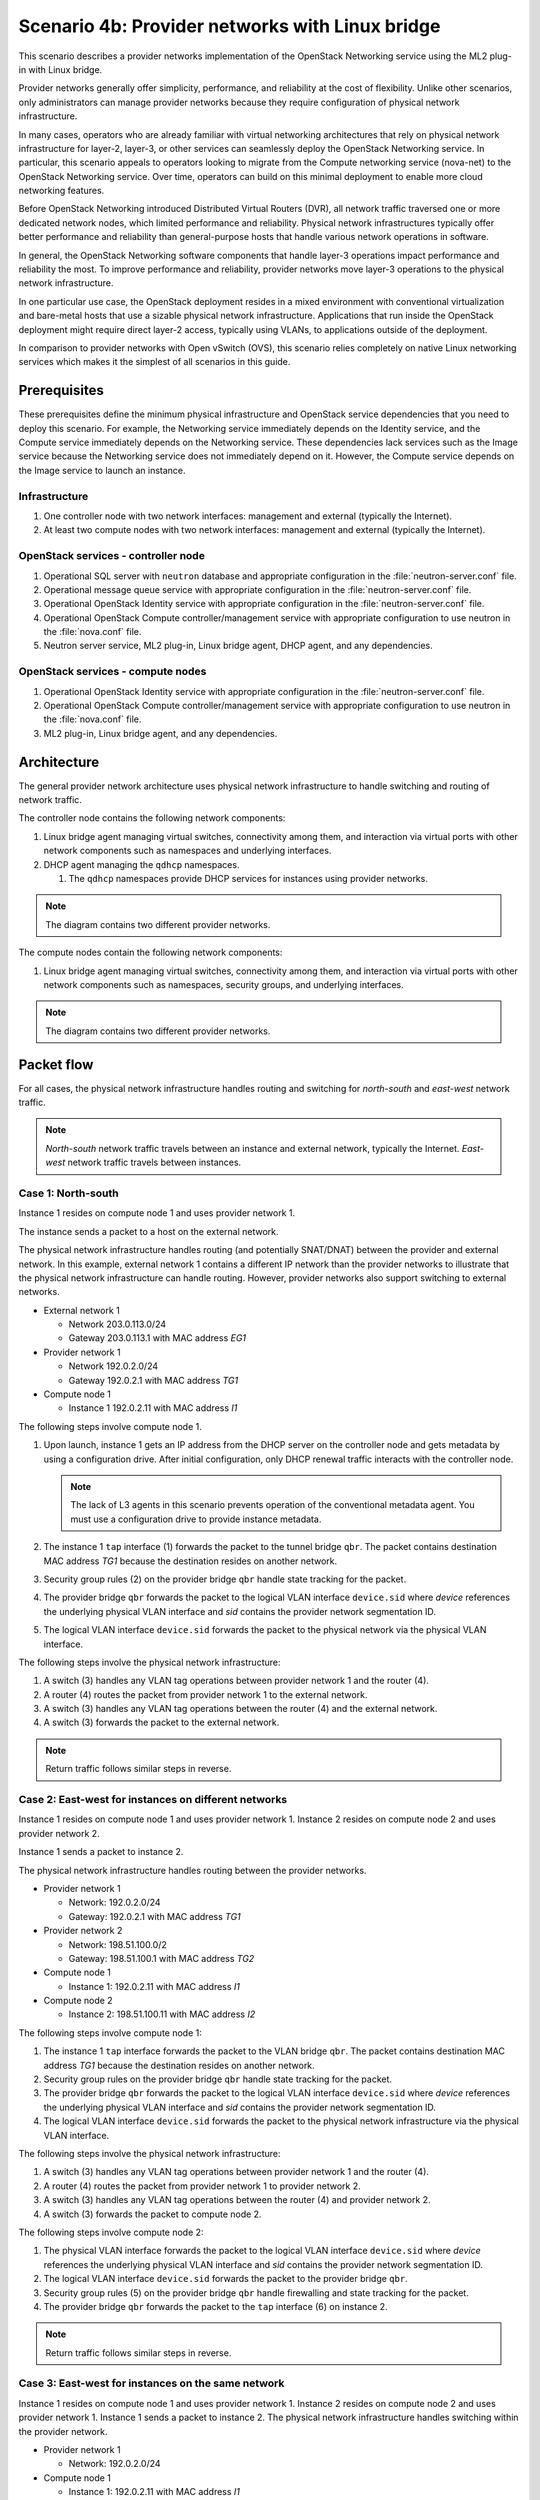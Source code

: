 ================================================
Scenario 4b: Provider networks with Linux bridge
================================================

This scenario describes a provider networks implementation of the
OpenStack Networking service using the ML2 plug-in with Linux bridge.

Provider networks generally offer simplicity, performance, and reliability at
the cost of flexibility. Unlike other scenarios, only administrators can
manage provider networks because they require configuration of physical
network infrastructure.

In many cases, operators who are already familiar with virtual networking
architectures that rely on physical network infrastructure for layer-2,
layer-3, or other services can seamlessly deploy the OpenStack Networking
service. In particular, this scenario appeals to operators looking to
migrate from the Compute networking service (nova-net) to the OpenStack
Networking service. Over time, operators can build on this minimal
deployment to enable more cloud networking features.

Before OpenStack Networking introduced Distributed Virtual Routers (DVR), all
network traffic traversed one or more dedicated network nodes, which limited
performance and reliability. Physical network infrastructures typically offer
better performance and reliability than general-purpose hosts that handle
various network operations in software.

In general, the OpenStack Networking software components that handle layer-3
operations impact performance and reliability the most. To improve performance
and reliability, provider networks move layer-3 operations to the physical
network infrastructure.

In one particular use case, the OpenStack deployment resides in a mixed
environment with conventional virtualization and bare-metal hosts that use a
sizable physical network infrastructure. Applications that run inside the
OpenStack deployment might require direct layer-2 access, typically using
VLANs, to applications outside of the deployment.

In comparison to provider networks with Open vSwitch (OVS), this scenario
relies completely on native Linux networking services which makes it the
simplest of all scenarios in this guide.

Prerequisites
~~~~~~~~~~~~~

These prerequisites define the minimum physical infrastructure and OpenStack
service dependencies that you need to deploy this scenario. For example, the
Networking service immediately depends on the Identity service, and the Compute
service immediately depends on the Networking service. These dependencies lack
services such as the Image service because the Networking service does not
immediately depend on it. However, the Compute service depends on the Image
service to launch an instance.

Infrastructure
--------------

#. One controller node with two network interfaces: management and
   external (typically the Internet).

#. At least two compute nodes with two network interfaces: management
   and external (typically the Internet).

.. image:: figures/scenario-provider-hw.png
   :alt: Hardware layout

.. image:: figures/scenario-provider-networks.png
   :alt: Network layout

.. image:: figures/scenario-provider-lb-services.png
   :alt: Service layout

OpenStack services - controller node
------------------------------------

#.  Operational SQL server with ``neutron`` database and appropriate
    configuration in the :file:`neutron-server.conf` file.

#.  Operational message queue service with appropriate configuration in
    the :file:`neutron-server.conf` file.

#.  Operational OpenStack Identity service with appropriate
    configuration in the :file:`neutron-server.conf` file.

#.  Operational OpenStack Compute controller/management service with
    appropriate configuration to use neutron in the :file:`nova.conf` file.

#.  Neutron server service, ML2 plug-in, Linux bridge agent, DHCP agent,
    and any dependencies.

OpenStack services - compute nodes
----------------------------------

#.  Operational OpenStack Identity service with appropriate
    configuration in the :file:`neutron-server.conf` file.

#.  Operational OpenStack Compute controller/management service with
    appropriate configuration to use neutron in the :file:`nova.conf` file.

#.  ML2 plug-in, Linux bridge agent, and any dependencies.

Architecture
~~~~~~~~~~~~

The general provider network architecture uses physical network
infrastructure to handle switching and routing of network traffic.

.. image:: figures/scenario-provider-general.png
   :alt: Architecture overview

The controller node contains the following network components:

#. Linux bridge agent managing virtual switches, connectivity among
   them, and interaction via virtual ports with other network components
   such as namespaces and underlying interfaces.

#. DHCP agent managing the ``qdhcp`` namespaces.

   #. The ``qdhcp`` namespaces provide DHCP services for instances using
      provider networks.

.. image:: figures/scenario-provider-lb-controller1.png
   :alt: Controller node components - overview

.. image:: figures/scenario-provider-lb-controller2.png
   :alt: Controller node components - connectivity

.. note::
   The diagram contains two different provider networks.

The compute nodes contain the following network components:

#. Linux bridge agent managing virtual switches, connectivity among
   them, and interaction via virtual ports with other network components
   such as namespaces, security groups, and underlying interfaces.

.. image:: figures/scenario-provider-lb-compute1.png
   :alt: Compute node components - overview

.. image:: figures/scenario-provider-lb-compute2.png
   :alt: Compute node components - connectivity

.. note::
   The diagram contains two different provider networks.

Packet flow
~~~~~~~~~~~

For all cases, the physical network infrastructure handles routing and
switching for *north-south* and *east-west* network traffic.

.. note::
   *North-south* network traffic travels between an instance and
   external network, typically the Internet. *East-west* network
   traffic travels between instances.

Case 1: North-south
-------------------

Instance 1 resides on compute node 1 and uses provider network 1.

The instance sends a packet to a host on the external network.

The physical network infrastructure handles routing (and potentially SNAT/DNAT)
between the provider and external network. In this example, external network
1 contains a different IP network than the provider networks to illustrate
that the physical network infrastructure can handle routing. However, provider
networks also support switching to external networks.

* External network 1

  * Network 203.0.113.0/24

  * Gateway 203.0.113.1 with MAC address *EG1*

* Provider network 1

  * Network 192.0.2.0/24

  * Gateway 192.0.2.1 with MAC address *TG1*

* Compute node 1

  * Instance 1 192.0.2.11 with MAC address *I1*

The following steps involve compute node 1.

#. Upon launch, instance 1 gets an IP address from the DHCP server on the
   controller node and gets metadata by using a configuration drive. After
   initial configuration, only DHCP renewal traffic interacts with the
   controller node.

   .. note::
      The lack of L3 agents in this scenario prevents operation of the
      conventional metadata agent. You must use a configuration drive to
      provide instance metadata.

#. The instance 1 ``tap`` interface (1) forwards the packet to the tunnel
   bridge ``qbr``. The packet contains destination MAC address *TG1*
   because the destination resides on another network.

#. Security group rules (2) on the provider bridge ``qbr`` handle state
   tracking for the packet.

#. The provider bridge ``qbr`` forwards the packet to the logical VLAN
   interface ``device.sid`` where *device* references the underlying
   physical VLAN interface and *sid* contains the provider network
   segmentation ID.

#. The logical VLAN interface ``device.sid`` forwards the packet to the
   physical network via the physical VLAN interface.

The following steps involve the physical network infrastructure:

#. A switch (3) handles any VLAN tag operations between provider network 1
   and the router (4).

#. A router (4) routes the packet from provider network 1 to the external
   network.

#. A switch (3) handles any VLAN tag operations between the router (4) and
   the external network.

#. A switch (3) forwards the packet to the external network.

.. note::
   Return traffic follows similar steps in reverse.

.. image:: figures/scenario-provider-lb-flowns1.png
   :alt: Network traffic flow - north/south

Case 2: East-west for instances on different networks
-----------------------------------------------------

Instance 1 resides on compute node 1 and uses provider network 1. Instance 2
resides on compute node 2 and uses provider network 2.

Instance 1 sends a packet to instance 2.

The physical network infrastructure handles routing between the provider
networks.

* Provider network 1

  * Network: 192.0.2.0/24

  * Gateway: 192.0.2.1 with MAC address *TG1*

* Provider network 2

  * Network: 198.51.100.0/2

  * Gateway: 198.51.100.1 with MAC address *TG2*

* Compute node 1

  * Instance 1: 192.0.2.11 with MAC address *I1*

* Compute node 2

  * Instance 2: 198.51.100.11 with MAC address *I2*

The following steps involve compute node 1:

#. The instance 1 ``tap`` interface forwards the packet to the VLAN
   bridge ``qbr``. The packet contains destination MAC address *TG1*
   because the destination resides on another network.

#. Security group rules on the provider bridge ``qbr`` handle state tracking
   for the packet.

#. The provider bridge ``qbr`` forwards the packet to the logical VLAN
   interface ``device.sid`` where *device* references the underlying
   physical VLAN interface and *sid* contains the provider network
   segmentation ID.

#. The logical VLAN interface ``device.sid`` forwards the packet to the
   physical network infrastructure via the physical VLAN interface.

The following steps involve the physical network infrastructure:

#. A switch (3) handles any VLAN tag operations between provider network 1
   and the router (4).

#. A router (4) routes the packet from provider network 1 to provider
   network 2.

#. A switch (3) handles any VLAN tag operations between the router (4) and
   provider network 2.

#. A switch (3) forwards the packet to compute node 2.

The following steps involve compute node 2:

#. The physical VLAN interface forwards the packet to the logical VLAN
   interface ``device.sid`` where *device* references the underlying
   physical VLAN interface and *sid* contains the provider network
   segmentation ID.

#. The logical VLAN interface ``device.sid`` forwards the packet to the
   provider bridge ``qbr``.

#. Security group rules (5) on the provider bridge ``qbr`` handle
   firewalling and state tracking for the packet.

#. The provider bridge ``qbr`` forwards the packet to the ``tap`` interface (6)
   on instance 2.

.. note:: Return traffic follows similar steps in reverse.

.. image:: figures/scenario-provider-lb-flowew1.png
   :alt: Network traffic flow - east/west for instances on different networks

Case 3: East-west for instances on the same network
---------------------------------------------------

Instance 1 resides on compute node 1 and uses provider network 1. Instance
2 resides on compute node 2 and uses provider network 1. Instance 1 sends
a packet to instance 2. The physical network infrastructure handles switching
within the provider network.

* Provider network 1

  * Network: 192.0.2.0/24

* Compute node 1

  * Instance 1: 192.0.2.11 with MAC address *I1*

* Compute node 2

  * Instance 2: 192.0.2.12 with MAC address *I2*

The following steps involve compute node 1:

#. The instance 1 ``tap`` interface (1) forwards the packet to the VLAN
   bridge ``qbr``. The packet contains destination MAC address *I2*
   because the destination resides on the same network.

#. Security group rules (2) on the provider bridge ``qbr`` handle
   state tracking for the packet.

#. The provider bridge ``qbr`` forwards the packet to the logical VLAN
   interface ``device.sid`` where *device* references the underlying
   physical VLAN interface and *sid* contains the provider network
   segmentation ID.

#. The logical VLAN interface ``device.sid`` forwards the packet to the
   physical network infrastructure via the physical VLAN interface.

The following steps involve the physical network infrastructure:

#. A switch (3) forwards the packet from compute node 1 to compute node 2.

The following steps involve compute node 2:

#. The physical VLAN interface forwards the packet to the logical VLAN
   interface ``device.sid`` where *device* references the underlying
   physical VLAN interface and *sid* contains the provider network
   segmentation ID.

#. The logical VLAN interface ``device.sid`` forwards the packet to the
   provider bridge ``qbr``.

#. Security group rules (4) on the provider bridge ``qbr`` handle
   firewalling and state tracking for the packet.

#. The provider bridge ``qbr`` forwards the packet to the instance 2 ``tap``
   interface (5).

.. note::
   Return traffic follows similar steps in reverse.

.. image:: figures/scenario-provider-lb-flowew2.png
   :alt: Network traffic flow - east/west for instances on the same network

Example configuration
~~~~~~~~~~~~~~~~~~~~~

Use the following example configuration as a template to deploy this
scenario in your environment.

Controller node
---------------

#. Configure the kernel to disable reverse path filtering. Edit the
   :file:`/etc/sysctl.conf` file::

      net.ipv4.conf.default.rp_filter=0
      net.ipv4.conf.all.rp_filter=0

#. Load the new kernel configuration::

      $ sysctl -p

#. Configure base options. Edit the :file:`/etc/neutron/neutron.conf` file::

      [DEFAULT]
      core_plugin = ml2
      service_plugins =

   .. note::
      The ``service_plugins`` option contains no value because the
      Networking service does not provide layer-3 services such as
      routing.

#. Configure the ML2 plug-in. Edit the
   :file:`/etc/neutron/plugins/ml2/ml2\_conf.ini` file::

      [ml2]
      type_drivers = flat,vlan
      tenant_network_types =
      mechanism_drivers = linuxbridge

      [ml2_type_flat]
      flat_networks = external

      [ml2_type_vlan]
      network_vlan_ranges = external

      [securitygroup]
      firewall_driver = neutron.agent.linux.iptables_firewall.IptablesFirewallDriver
      enable_security_group = True
      enable_ipset = True

      [linux_bridge]
      physical_interface_mappings = external:EXTERNAL_NETWORK_INTERFACE

   Replace ``EXTERNAL_NETWORK_INTERFACE`` with the respective
   underlying network interface name. For example, ``eth1``.

   .. note::
      The ``tenant_network_types`` option contains no value because the
      architecture does not support project (private) networks.

#. Configure the DHCP agent. Edit the :file:`/etc/neutron/dhcp\_agent.ini`
   file::

      [DEFAULT]
      verbose = True
      interface_driver = neutron.agent.linux.interface.BridgeInterfaceDriver
      dhcp_driver = neutron.agent.linux.dhcp.Dnsmasq
      dhcp_delete_namespaces = True

#. Start the following services:

   - Server
   - Linux bridge agent
   - DHCP agent

Compute nodes
-------------

#. Configure the kernel to disable reverse path filtering. Edit the
   :file:`/etc/sysctl.conf` file::

      net.ipv4.conf.default.rp_filter=0
      net.ipv4.conf.all.rp_filter=0

#. Load the new kernel configuration::

      $ sysctl -p

#. Configure base options. Edit the :file:`/etc/neutron/neutron.conf` file::

      [DEFAULT]
      core_plugin = ml2
      service_plugins =

   .. note::
      The ``service_plugins`` option contains no value because the
      Networking service does not provide layer-3 services such as
      routing.

#. Configure the ML2 plug-in. Edit the
   :file:`/etc/neutron/plugins/ml2/ml2\_conf.ini` file::

      [ml2]
      type_drivers = flat,vlan
      tenant_network_types =
      mechanism_drivers = linuxbridge

      [ml2_type_flat]
      flat_networks = external

      [ml2_type_vlan]
      network_vlan_ranges = external

      [securitygroup]
      firewall_driver = neutron.agent.linux.iptables_firewall.IptablesFirewallDriver
      enable_security_group = True
      enable_ipset = True

      [linux_bridge]
      physical_interface_mappings = external:EXTERNAL_NETWORK_INTERFACE

   Replace ``EXTERNAL_NETWORK_INTERFACE`` with the respective
   underlying network interface name. For example, ``eth1``.

   .. note::
      The ``tenant_network_types`` option contains no value because the
      architecture does not support project (private) networks.

#. Start the following services:

   - Linux bridge agent

Verify service operation
------------------------

#. Source the administrative project credentials.

#. Verify presence and operation of the agents::

      $ neutron agent-list
      +--------------------------------------+--------------------+------------+-------+----------------+---------------------------+
      | id                                   | agent_type         | host       | alive | admin_state_up | binary                    |
      +--------------------------------------+--------------------+------------+-------+----------------+---------------------------+
      | 09de6af6-c5f1-4548-8b09-18801f068c57 | Linux bridge agent | compute2   | :-)   | True           | neutron-linuxbridge-agent |
      | 188945d1-9e70-4803-a276-df924e0788a4 | Linux bridge agent | compute1   | :-)   | True           | neutron-linuxbridge-agent |
      | e76c440d-d5f6-4316-a674-d689630b629e | DHCP agent         | controller | :-)   | True           | neutron-dhcp-agent        |
      | e9901853-6687-45b1-8a92-3712bdec0416 | Linux bridge agent | controller | :-)   | True           | neutron-linuxbridge-agent |
      +--------------------------------------+--------------------+------------+-------+----------------+---------------------------+

Create initial networks
-----------------------

This example creates a provider network using VLAN 101 and IP network
203.0.113.0/24. Change the VLAN ID and IP network to values appropriate
for your environment.

#. Source the administrative project credentials.

#. Create a provider network::

      $ neutron net-create provider-101 --shared \
      --provider:physical_network external --provider:network_type vlan \
      --provider:segmentation_id 101
      Created a new network:
      +---------------------------+--------------------------------------+
      | Field                     | Value                                |
      +---------------------------+--------------------------------------+
      | admin_state_up            | True                                 |
      | id                        | 572a3fc9-ad1f-4e54-a63a-4bf5047c1a4a |
      | name                      | provider-101                         |
      | provider:network_type     | vlan                                 |
      | provider:physical_network | external                             |
      | provider:segmentation_id  | 101                                  |
      | router:external           | False                                |
      | shared                    | True                                 |
      | status                    | ACTIVE                               |
      | subnets                   |                                      |
      | tenant_id                 | e0bddbc9210d409795887175341b7098     |
      +---------------------------+--------------------------------------+

   .. note::
      The ``shared`` option allows any project to use this network.

#. Create a subnet on the provider network::

      $ neutron subnet-create provider-101 203.0.113.0/24 --gateway 203.0.113.1
      Created a new subnet:
      +-------------------+--------------------------------------------------+
      | Field             | Value                                            |
      +-------------------+--------------------------------------------------+
      | allocation_pools  | {"start": "203.0.113.2", "end": "203.0.113.254"} |
      | cidr              | 203.0.113.0/24                                   |
      | dns_nameservers   |                                                  |
      | enable_dhcp       | True                                             |
      | gateway_ip        | 203.0.113.1                                      |
      | host_routes       |                                                  |
      | id                | ff6c9a0b-0c81-4ce4-94e6-c6617a059bab             |
      | ip_version        | 4                                                |
      | ipv6_address_mode |                                                  |
      | ipv6_ra_mode      |                                                  |
      | name              |                                                  |
      | network_id        | 572a3fc9-ad1f-4e54-a63a-4bf5047c1a4a             |
      | tenant_id         | e0bddbc9210d409795887175341b7098                 |
      +-------------------+--------------------------------------------------+

Verify operation
----------------

#. On the controller node, verify creation of the ``qdhcp`` namespace::

      $ ip netns
      qdhcp-8b868082-e312-4110-8627-298109d4401c

   .. note::
      The ``qdhcp`` namespace might not exist until launching an instance.

#. Source the credentials for a non-privileged project. The following
   steps use the ``demo`` project.

#. Create the appropriate security group rules to allow ping and SSH
   access to the instance.

#. Launch an instance with an interface on the provider network.

#. Test connectivity to the instance::

      $ ping -c 4 203.0.113.2
      PING 203.0.113.2 (203.0.113.2) 56(84) bytes of data.
      64 bytes from 203.0.113.2: icmp_req=1 ttl=63 time=3.18 ms
      64 bytes from 203.0.113.2: icmp_req=2 ttl=63 time=0.981 ms
      64 bytes from 203.0.113.2: icmp_req=3 ttl=63 time=1.06 ms
      64 bytes from 203.0.113.2: icmp_req=4 ttl=63 time=0.929 ms

      --- 203.0.113.2 ping statistics ---
      4 packets transmitted, 4 received, 0% packet loss, time 3002ms
      rtt min/avg/max/mdev = 0.929/1.539/3.183/0.951 ms

#. Obtain access to the instance.

#. Test connectivity to the Internet from the instance::

      $ ping -c 4 openstack.org
      PING openstack.org (174.143.194.225) 56(84) bytes of data.
      64 bytes from 174.143.194.225: icmp_req=1 ttl=53 time=17.4 ms
      64 bytes from 174.143.194.225: icmp_req=2 ttl=53 time=17.5 ms
      64 bytes from 174.143.194.225: icmp_req=3 ttl=53 time=17.7 ms
      64 bytes from 174.143.194.225: icmp_req=4 ttl=53 time=17.5 ms

      --- openstack.org ping statistics ---
      4 packets transmitted, 4 received, 0% packet loss, time 3003ms
      rtt min/avg/max/mdev = 17.431/17.575/17.734/0.143 ms
